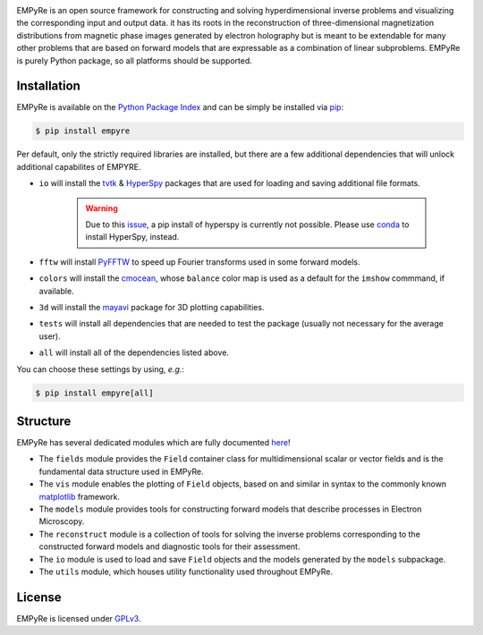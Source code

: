 |pipeline|_ |coverage|_ |pypi|_

.. |pipeline| image:: https://iffgit.fz-juelich.de/empyre/empyre/badges/master/pipeline.svg
.. _pipeline: https://iffgit.fz-juelich.de/empyre/empyre/commits/master

.. |coverage| image:: https://iffgit.fz-juelich.de/empyre/empyre/badges/master/coverage.svg
.. _coverage: https://iffgit.fz-juelich.de/empyre/empyre

.. |pypi| image:: https://badge.fury.io/py/empyre.svg
.. _pypi: https://pypi.org/project/empyre/


EMPyRe is an open source framework for constructing and solving hyperdimensional inverse problems and visualizing the corresponding input and output data. it has
its roots in the reconstruction of three-dimensional magnetization distributions from magnetic phase images generated by electron holography but is meant to be
extendable for many other problems that are based on forward models that are expressable as a combination of linear subproblems. EMPyRe is purely Python
package, so all platforms should be supported.


Installation
------------

EMPyRe is available on the `Python Package Index <http://pypi.python.org/pypi>`_ and can be simply be installed via `pip <http://pypi.python.org/pypi/pip>`_:

.. code-block:: bash

    $ pip install empyre

Per default, only the strictly required libraries are installed, but there are a few additional dependencies that will unlock additional capabilites of EMPYRE.

* ``io`` will install the `tvtk <http://docs.enthought.com/mayavi/tvtk/README.html>`_  & `HyperSpy <https://hyperspy.org/>`_ packages that are used for loading and saving additional file formats.

    .. warning::
        Due to this `issue <https://github.com/hyperspy/hyperspy/issues/2315>`_, a pip install of hyperspy is currently not possible. Please use
        `conda <https://docs.conda.io/en/latest/>`_ to install HyperSpy, instead.


* ``fftw`` will install `PyFFTW <https://github.com/pyFFTW/pyFFTW>`_ to speed up Fourier transforms used in some forward models.

* ``colors`` will install the `cmocean <https://matplotlib.org/cmocean/>`_, whose ``balance`` color map is used as a default for the ``imshow`` commmand, if available.

* ``3d`` will install the `mayavi <https://docs.enthought.com/mayavi/mayavi/>`_ package for 3D plotting capabilities.

* ``tests`` will install all dependencies that are needed to test the package (usually not necessary for the average user).

* ``all`` will install all of the dependencies listed above.


You can choose these settings by using, *e.g.*:

.. code-block:: bash

    $ pip install empyre[all]


Structure
---------

EMPyRe has several dedicated modules which are fully documented `here <https://empyre.iffgit.fz-juelich.de/empyre/>`_!

* The ``fields`` module provides the ``Field`` container class for multidimensional scalar or vector fields and is the fundamental data structure used in EMPyRe.

* The ``vis`` module enables the plotting of ``Field`` objects, based on and similar in syntax to the commonly known `matplotlib <https://matplotlib.org/>`_ framework.

* The ``models`` module provides tools for constructing forward models that describe processes in Electron Microscopy.

* The ``reconstruct`` module is a collection of tools for solving the inverse problems corresponding to the constructed forward models and diagnostic tools for their assessment.

* The ``io`` module is used to load and save ``Field`` objects and the models generated by the ``models`` subpackage.

* The ``utils`` module, which houses utility functionality used throughout EMPyRe.



License
-------
EMPyRe is licensed under `GPLv3 <https://iffgit.fz-juelich.de/empyre/empyre/-/blob/master/LICENSE>`_.
